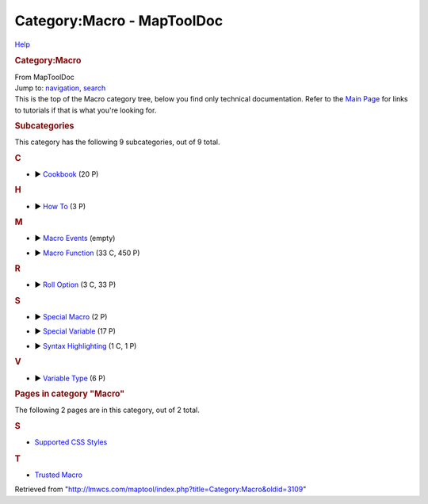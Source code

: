 ===========================
Category:Macro - MapToolDoc
===========================

.. contents::
   :depth: 3
..

.. container:: noprint
   :name: mw-page-base

.. container:: noprint
   :name: mw-head-base

.. container:: mw-body
   :name: content

   .. container:: mw-indicators

      .. container:: mw-indicator
         :name: mw-indicator-mw-helplink

         `Help <//www.mediawiki.org/wiki/Special:MyLanguage/Help:Categories>`__

   .. rubric:: Category:Macro
      :name: firstHeading
      :class: firstHeading

   .. container:: mw-body-content
      :name: bodyContent

      .. container::
         :name: siteSub

         From MapToolDoc

      .. container::
         :name: contentSub

      .. container:: mw-jump
         :name: jump-to-nav

         Jump to: `navigation <#mw-head>`__, `search <#p-search>`__

      .. container:: mw-content-ltr
         :name: mw-content-text

         This is the top of the Macro category tree, below you find only
         technical documentation. Refer to the `Main
         Page <Main_Page>`__ for links to tutorials if
         that is what you're looking for.

         .. container::

            .. container::
               :name: mw-subcategories

               .. rubric:: Subcategories
                  :name: subcategories

               This category has the following 9 subcategories, out of 9
               total.

               .. container:: mw-content-ltr

                  .. container:: mw-category

                     .. container:: mw-category-group

                        .. rubric:: C
                           :name: c

                        -  

                           .. container:: CategoryTreeSection

                              .. container:: CategoryTreeItem

                                 ►
                                 `Cookbook <Category:Cookbook>`__\ ‎
                                 (20 P)

                              .. container:: CategoryTreeChildren

                     .. container:: mw-category-group

                        .. rubric:: H
                           :name: h

                        -  

                           .. container:: CategoryTreeSection

                              .. container:: CategoryTreeItem

                                 ► `How
                                 To <Category:How_To>`__\ ‎
                                 (3 P)

                              .. container:: CategoryTreeChildren

                     .. container:: mw-category-group

                        .. rubric:: M
                           :name: m

                        -  

                           .. container:: CategoryTreeSection

                              .. container:: CategoryTreeItem

                                 ► `Macro
                                 Events <Category:Macro_Events>`__\ ‎
                                 (empty)

                              .. container:: CategoryTreeChildren

                        -  

                           .. container:: CategoryTreeSection

                              .. container:: CategoryTreeItem

                                 ► `Macro
                                 Function <Category:Macro_Function>`__\ ‎
                                 (33 C, 450 P)

                              .. container:: CategoryTreeChildren

                     .. container:: mw-category-group

                        .. rubric:: R
                           :name: r

                        -  

                           .. container:: CategoryTreeSection

                              .. container:: CategoryTreeItem

                                 ► `Roll
                                 Option <Category:Roll_Option>`__\ ‎
                                 (3 C, 33 P)

                              .. container:: CategoryTreeChildren

                     .. container:: mw-category-group

                        .. rubric:: S
                           :name: s

                        -  

                           .. container:: CategoryTreeSection

                              .. container:: CategoryTreeItem

                                 ► `Special
                                 Macro <Category:Special_Macro>`__\ ‎
                                 (2 P)

                              .. container:: CategoryTreeChildren

                        -  

                           .. container:: CategoryTreeSection

                              .. container:: CategoryTreeItem

                                 ► `Special
                                 Variable <Category:Special_Variable>`__\ ‎
                                 (17 P)

                              .. container:: CategoryTreeChildren

                        -  

                           .. container:: CategoryTreeSection

                              .. container:: CategoryTreeItem

                                 ► `Syntax
                                 Highlighting <Category:Syntax_Highlighting>`__\ ‎
                                 (1 C, 1 P)

                              .. container:: CategoryTreeChildren

                     .. container:: mw-category-group

                        .. rubric:: V
                           :name: v

                        -  

                           .. container:: CategoryTreeSection

                              .. container:: CategoryTreeItem

                                 ► `Variable
                                 Type <Category:Variable_Type>`__\ ‎
                                 (6 P)

                              .. container:: CategoryTreeChildren

            .. container::
               :name: mw-pages

               .. rubric:: Pages in category "Macro"
                  :name: pages-in-category-macro

               The following 2 pages are in this category, out of 2
               total.

               .. container:: mw-content-ltr

                  .. rubric:: S
                     :name: s-1

                  -  `Supported CSS
                     Styles <Supported_CSS_Styles>`__

                  .. rubric:: T
                     :name: t

                  -  `Trusted Macro <Trusted_Macro>`__

      .. container:: printfooter

         Retrieved from
         "http://lmwcs.com/maptool/index.php?title=Category:Macro&oldid=3109"

